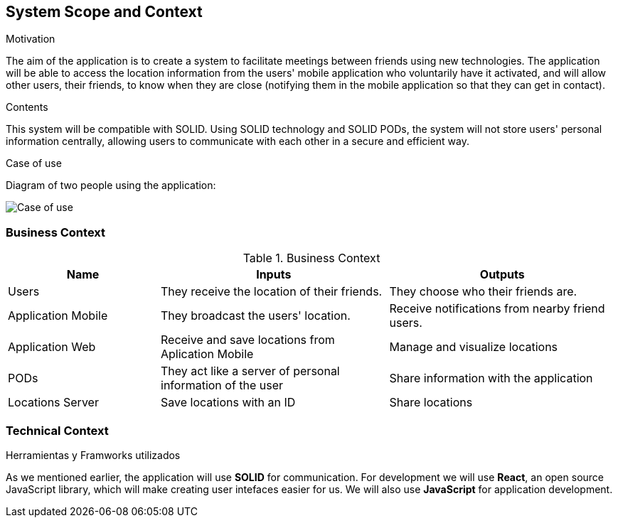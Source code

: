 [[section-system-scope-and-context]]
== System Scope and Context

.Motivation
The aim of the application is to create a system to facilitate meetings between friends using new technologies. The application will be able to access the location information from the users' mobile application who voluntarily have it activated, and will allow other users, their friends, to know when they are close (notifying them in the mobile application so that they can get in contact).

.Contents
This system will be compatible with SOLID.
Using SOLID technology and SOLID PODs, the system will not store users' personal information centrally, allowing users to communicate with each other in a secure and efficient way.

.Case of use
Diagram of two people using the application:

image::03_CasosDeUso.png[Case of use]

=== Business Context

[cols="^.^2,^.^3,^.^3"] [cols=3*,options="header"]
.Business Context
|===
|Name
|Inputs
|Outputs

|Users
|They receive the location of their friends.
|They choose who their friends are.

|Application Mobile
|They broadcast the users' location.
|Receive notifications from nearby friend users.

|Application Web
|Receive and save locations from Aplication Mobile 
|Manage and visualize locations 

|PODs
|They act like a server of personal information of the user
|Share information with the application

|Locations Server
|Save locations with an ID
|Share locations 
|===

=== Technical Context

.Herramientas y Framworks utilizados
As we mentioned earlier, the application will use *SOLID* for communication.
For development we will use *React*, an open source JavaScript library, which will make creating user intefaces easier for us.
We will also use *JavaScript* for application development.

